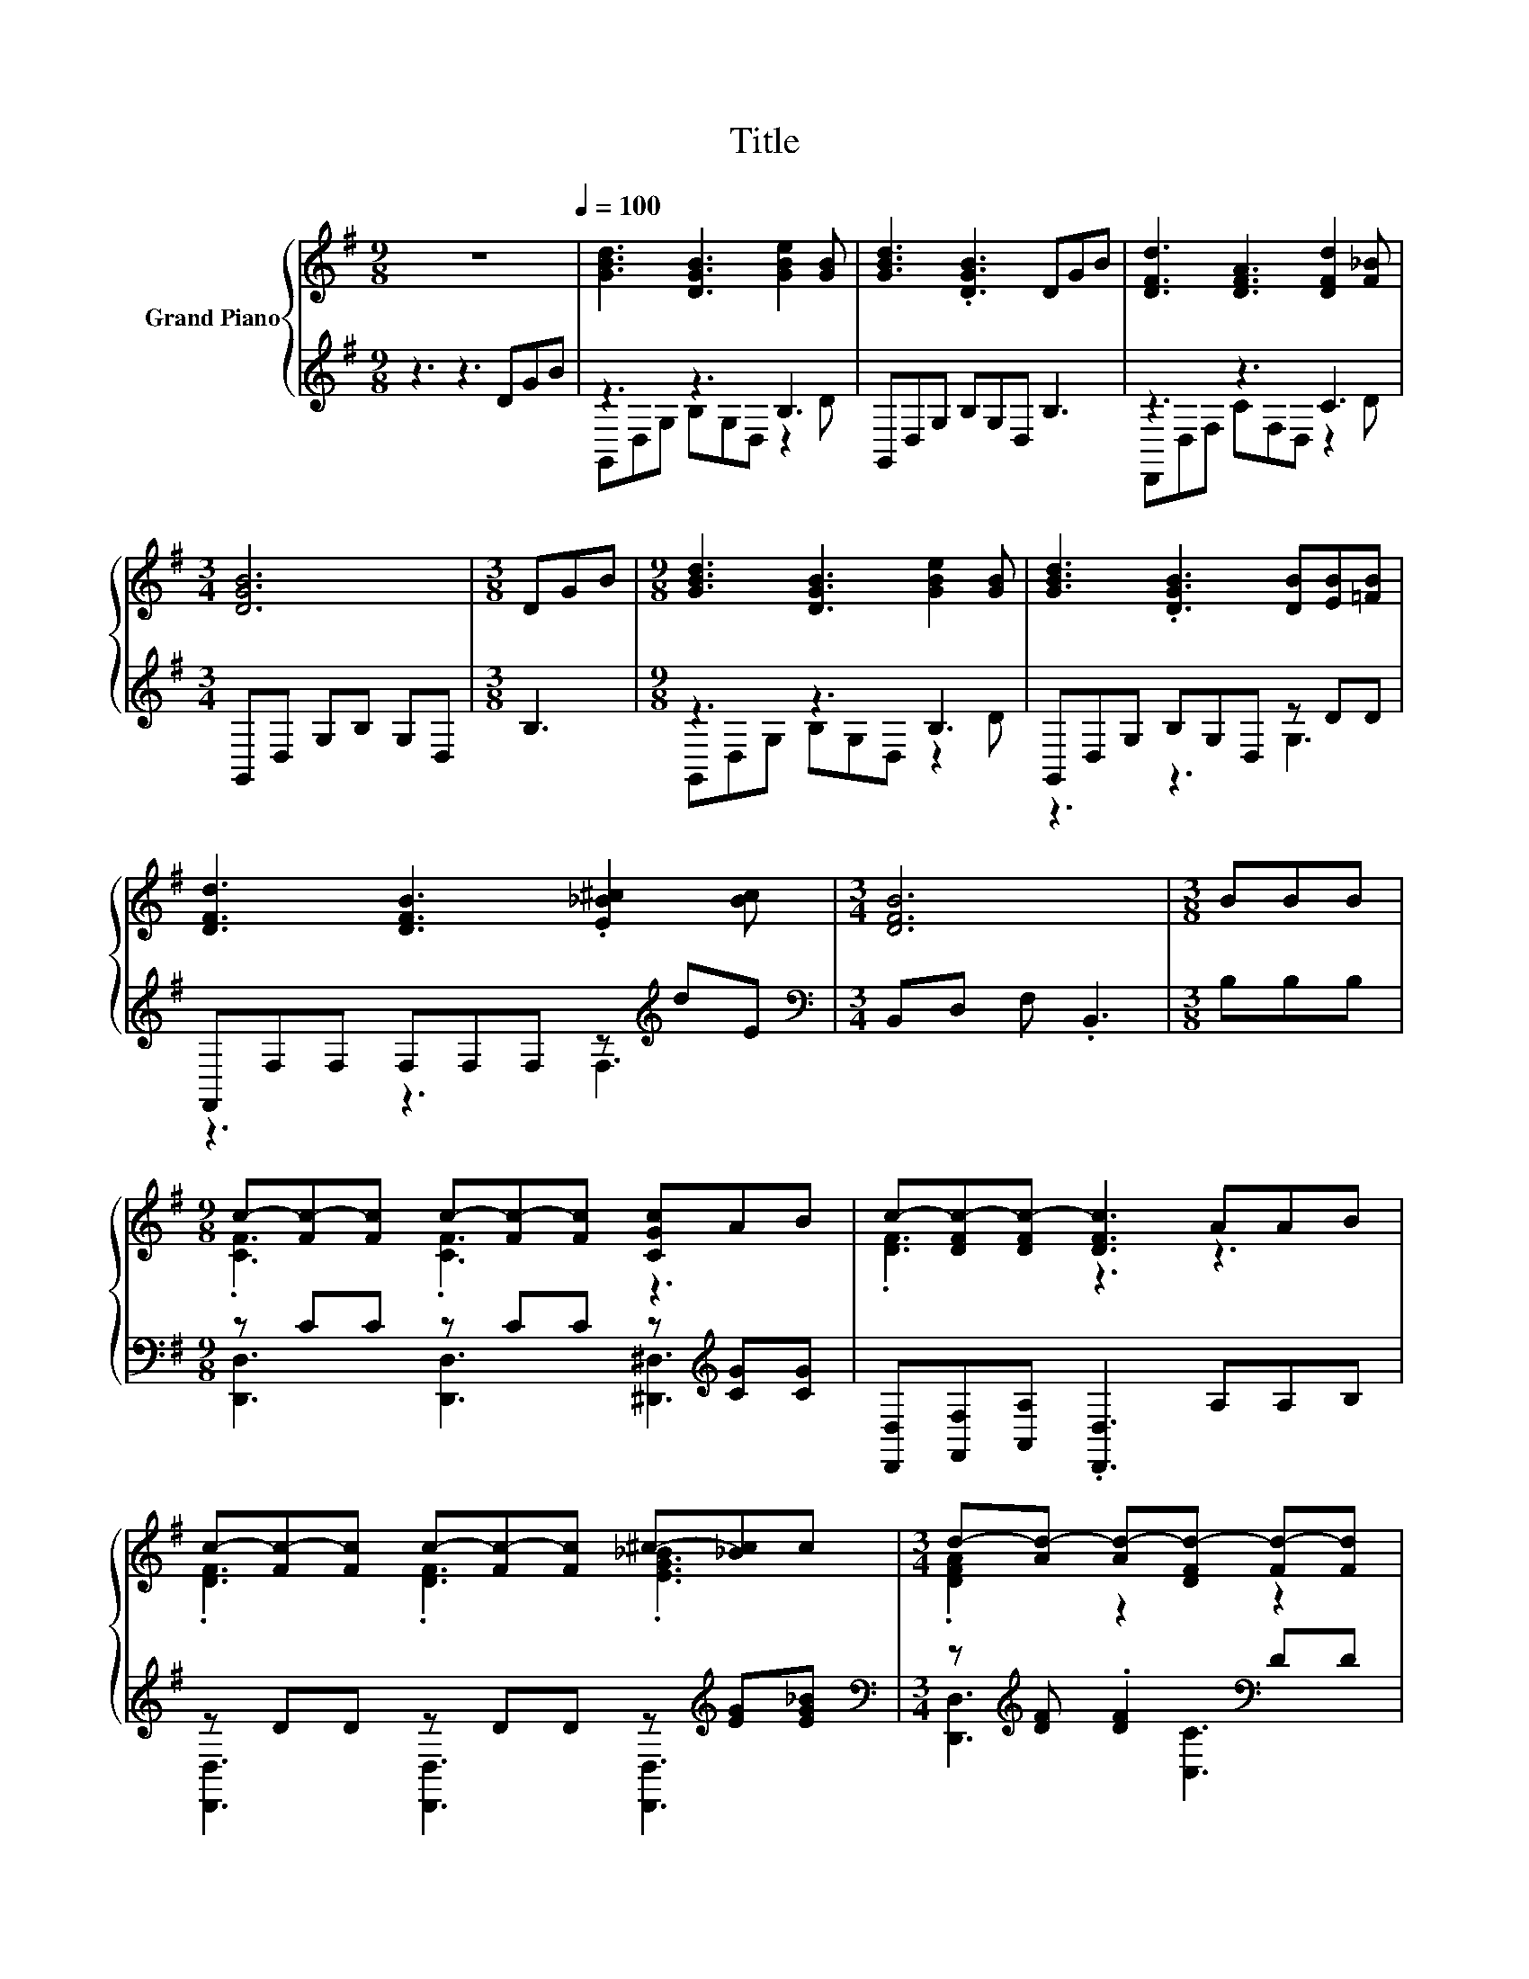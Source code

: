 X:1
T:Title
%%score { ( 1 4 ) | ( 2 3 ) }
L:1/8
M:9/8
K:G
V:1 treble nm="Grand Piano"
V:4 treble 
V:2 treble 
V:3 treble 
V:1
 z9[Q:1/4=100] | [GBd]3 [DGB]3 [GBe]2 [GB] | [GBd]3 .[DGB]3 DGB | [DFd]3 [DFA]3 [DFd]2 [F_B] | %4
[M:3/4] [DGB]6 |[M:3/8] DGB |[M:9/8] [GBd]3 [DGB]3 [GBe]2 [GB] | [GBd]3 .[DGB]3 [DB][EB][=FB] | %8
 [DFd]3 [DFB]3 .[E_B^c]2 [Bc] |[M:3/4] [DFB]6 |[M:3/8] BBB | %11
[M:9/8] c-[Fc-][Fc] c-[Fc-][Fc] [CGc]AB | c-[DFc-][DFc-] [DFc]3 AAB | %13
 c-[Fc-][Fc] c-[Fc-][Fc] ^c-[_Bc]c |[M:3/4] d-[Ad-] [Ad-][DFd-] [Fd-][Fd] | %15
[M:3/8] [DGd][DGd][DFcd] |[M:9/8] [EGBe]3 [DGBd]3 [D=FB][FA][FG] | [EGce]6 [Ee][EG][^DA] | %18
 [DB]3 [Gd]3 [DFB]2 [CFA] |[M:3/4] [B,DG]6 |] %20
V:2
 z3 z3 DGB | z3 z3 B,3 | G,,D,G, B,G,D, B,3 | z3 z3 C3 |[M:3/4] G,,D, G,B, G,D, |[M:3/8] B,3 | %6
[M:9/8] z3 z3 B,3 | G,,D,G, B,G,D, z DD | F,,F,F, F,F,F, z[K:treble] dE | %9
[M:3/4][K:bass] B,,D, F, .B,,3 |[M:3/8] B,B,B, |[M:9/8] z CC z CC z[K:treble] [CG][CG] | %12
 [D,,D,][F,,F,][A,,A,] .[D,,D,]3 A,A,B, | z DD z DD z[K:treble] [EG][EG_B] | %14
[M:3/4][K:bass] z[K:treble] [DF] .[DF]2[K:bass] DD |[M:3/8] [B,,B,]2 [A,,A,] |[M:9/8] z3 z3 G,3 | %17
 C,E,G, .C,3 [C,G,][C,G,][C,G,] | [D,G,]3 [D,B,]3 D,2 D, |[M:3/4] G,,6 |] %20
V:3
 x9 | G,,D,G, B,G,D, z2 D | x9 | D,,D,F, CF,D, z2 D |[M:3/4] x6 |[M:3/8] x3 | %6
[M:9/8] G,,D,G, B,G,D, z2 D | z3 z3 G,3 | z3 z3 F,3[K:treble] |[M:3/4][K:bass] x6 |[M:3/8] x3 | %11
[M:9/8] [D,,D,]3 [D,,D,]3 [^D,,^D,]3[K:treble] | x9 | [D,,D,]3 [D,,D,]3 [D,,D,]3[K:treble] | %14
[M:3/4][K:bass] [D,,D,]3[K:treble][K:bass] [C,C]3 |[M:3/8] x3 |[M:9/8] [G,,G,]D,G, B,G,D, z CB, | %17
 x9 | x9 |[M:3/4] x6 |] %20
V:4
 x9 | x9 | x9 | x9 |[M:3/4] x6 |[M:3/8] x3 |[M:9/8] x9 | x9 | x9 |[M:3/4] x6 |[M:3/8] x3 | %11
[M:9/8] .[CF]3 .[CF]3 z3 | .[DF]3 z3 z3 | .[DF]3 .[DF]3 .[EG_B]3 |[M:3/4] .[DFA]2 z2 z2 | %15
[M:3/8] x3 |[M:9/8] x9 | x9 | x9 |[M:3/4] x6 |] %20


